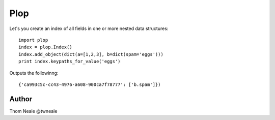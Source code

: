 ========
Plop
========

Let's you create an index of all fields in one or more nested data structures::

    import plop
    index = plop.Index()
    index.add_object(dict(a=[1,2,3], b=dict(spam='eggs')))
    print index.keypaths_for_value('eggs')

Outputs the followinng::

    {'ca993c5c-cc43-4976-a608-900ca7f78777': ['b.spam']})


Author
======
Thom Neale @twneale
